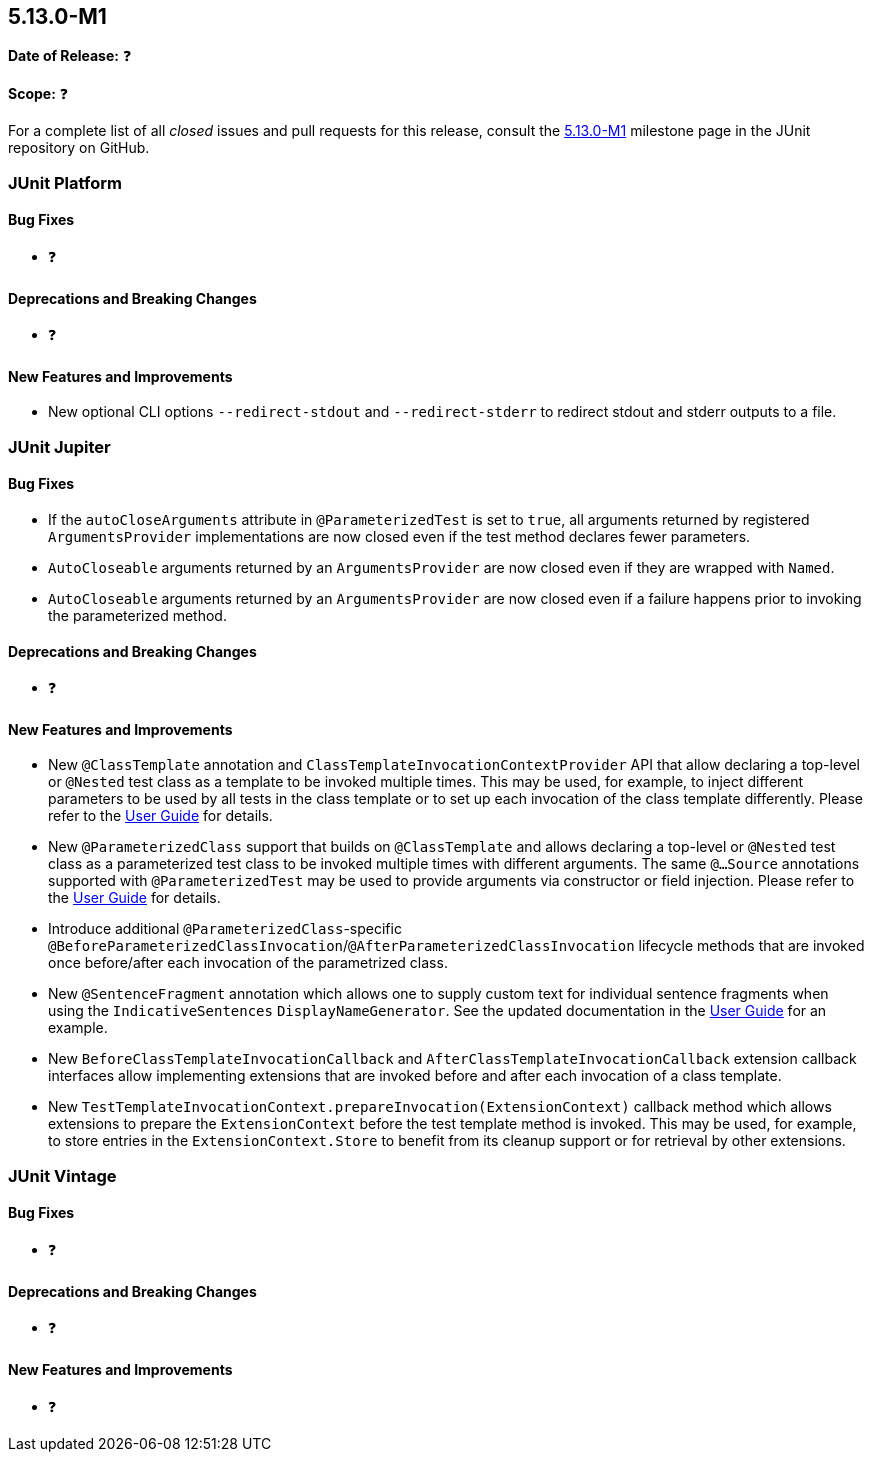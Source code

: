 [[release-notes-5.13.0-M1]]
== 5.13.0-M1

*Date of Release:* ❓

*Scope:* ❓

For a complete list of all _closed_ issues and pull requests for this release, consult the
link:{junit5-repo}+/milestone/85?closed=1+[5.13.0-M1] milestone page in the JUnit
repository on GitHub.


[[release-notes-5.13.0-M1-junit-platform]]
=== JUnit Platform

[[release-notes-5.13.0-M1-junit-platform-bug-fixes]]
==== Bug Fixes

* ❓

[[release-notes-5.13.0-M1-junit-platform-deprecations-and-breaking-changes]]
==== Deprecations and Breaking Changes

* ❓

[[release-notes-5.13.0-M1-junit-platform-new-features-and-improvements]]
==== New Features and Improvements

* New optional CLI options `--redirect-stdout` and `--redirect-stderr` to redirect stdout
  and stderr outputs to a file.


[[release-notes-5.13.0-M1-junit-jupiter]]
=== JUnit Jupiter

[[release-notes-5.13.0-M1-junit-jupiter-bug-fixes]]
==== Bug Fixes

* If the `autoCloseArguments` attribute in `@ParameterizedTest` is set to `true`, all
  arguments returned by registered `ArgumentsProvider` implementations are now closed even
  if the test method declares fewer parameters.
* `AutoCloseable` arguments returned by an `ArgumentsProvider` are now closed even if they
  are wrapped with `Named`.
* `AutoCloseable` arguments returned by an `ArgumentsProvider` are now closed even if a
  failure happens prior to invoking the parameterized method.

[[release-notes-5.13.0-M1-junit-jupiter-deprecations-and-breaking-changes]]
==== Deprecations and Breaking Changes

* ❓

[[release-notes-5.13.0-M1-junit-jupiter-new-features-and-improvements]]
==== New Features and Improvements

* New `@ClassTemplate` annotation and `ClassTemplateInvocationContextProvider` API that
  allow declaring a top-level or `@Nested` test class as a template to be invoked multiple
  times. This may be used, for example, to inject different parameters to be used by all
  tests in the class template or to set up each invocation of the class template
  differently. Please refer to the
  <<../user-guide/index.adoc#writing-tests-class-templates, User Guide>> for details.
* New `@ParameterizedClass` support that builds on `@ClassTemplate` and allows declaring a
  top-level or `@Nested` test class as a parameterized test class to be invoked multiple
  times with different arguments. The same `@...Source` annotations supported with
  `@ParameterizedTest` may be used to provide arguments via constructor or field
  injection. Please refer to the
  <<../user-guide/index.adoc#writing-tests-parameterized-tests, User Guide>> for details.
* Introduce additional `@ParameterizedClass`-specific
  `@BeforeParameterizedClassInvocation`/`@AfterParameterizedClassInvocation` lifecycle
  methods that are invoked once before/after each invocation of the parametrized class.
* New `@SentenceFragment` annotation which allows one to supply custom text for individual
  sentence fragments when using the `IndicativeSentences` `DisplayNameGenerator`. See the
  updated documentation in the
  <<../user-guide/index.adoc#writing-tests-display-name-generator, User Guide>> for an
  example.
* New `BeforeClassTemplateInvocationCallback` and `AfterClassTemplateInvocationCallback`
  extension callback interfaces allow implementing extensions that are invoked before and
  after each invocation of a class template.
* New `TestTemplateInvocationContext.prepareInvocation(ExtensionContext)` callback method
  which allows extensions to prepare the `ExtensionContext` before the test template
  method is invoked. This may be used, for example, to store entries in the
  `ExtensionContext.Store` to benefit from its cleanup support or for retrieval by other
  extensions.


[[release-notes-5.13.0-M1-junit-vintage]]
=== JUnit Vintage

[[release-notes-5.13.0-M1-junit-vintage-bug-fixes]]
==== Bug Fixes

* ❓

[[release-notes-5.13.0-M1-junit-vintage-deprecations-and-breaking-changes]]
==== Deprecations and Breaking Changes

* ❓

[[release-notes-5.13.0-M1-junit-vintage-new-features-and-improvements]]
==== New Features and Improvements

* ❓
